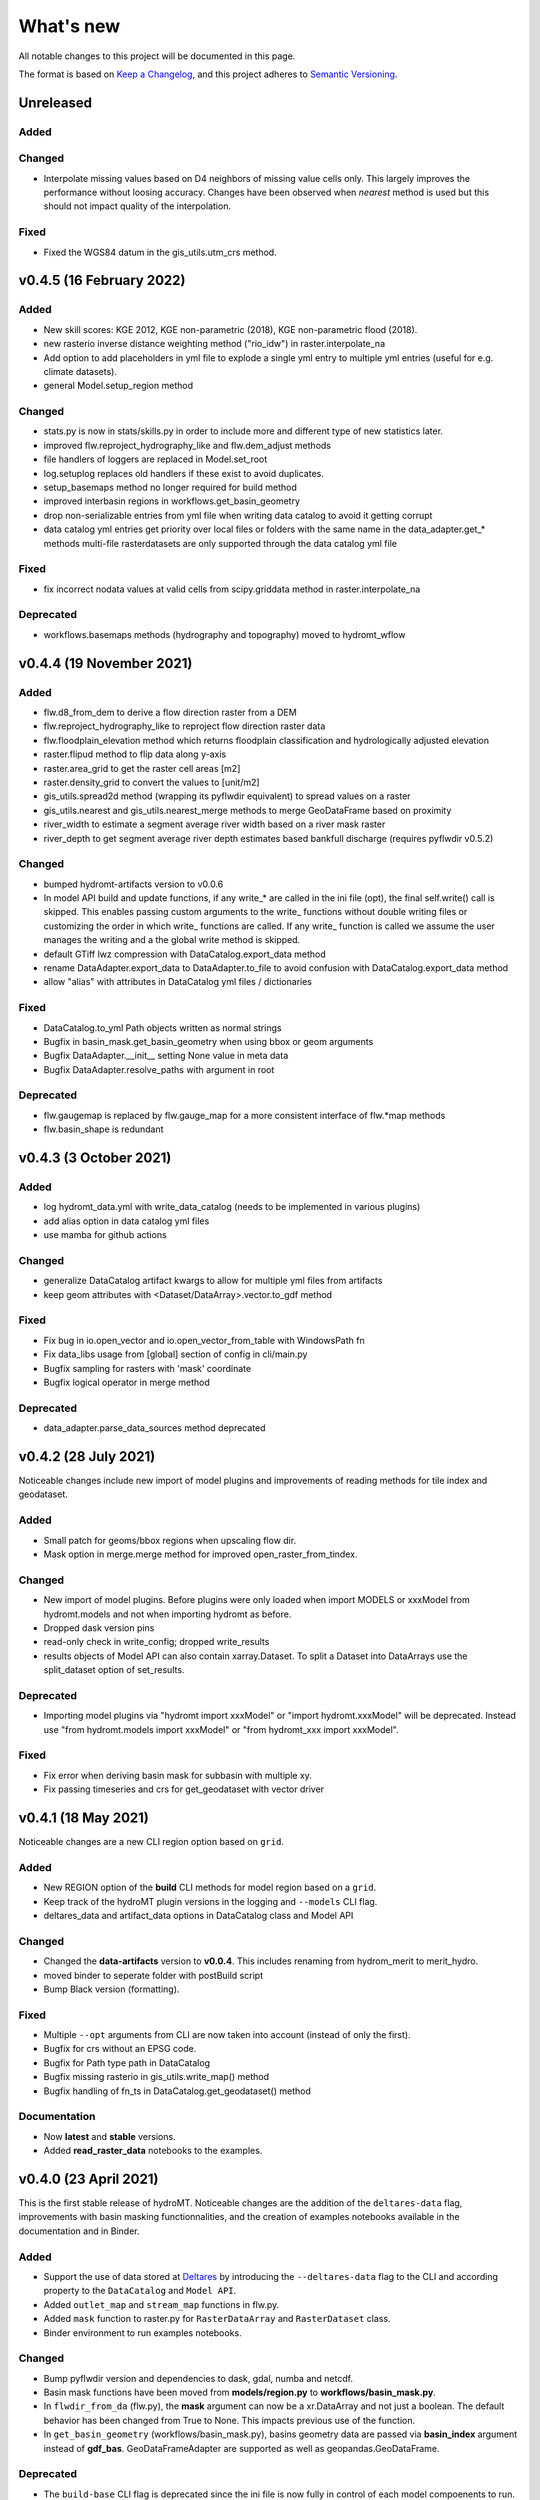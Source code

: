 What's new
==========
All notable changes to this project will be documented in this page.

The format is based on `Keep a Changelog`_, and this project adheres to
`Semantic Versioning`_.

Unreleased
----------

Added
^^^^^

Changed
^^^^^^^
- Interpolate missing values based on D4 neighbors of missing value cells only. This largely improves the performance without loosing accuracy.
  Changes have been observed when `nearest` method is used but this should not impact quality of the interpolation.

Fixed
^^^^^
- Fixed the WGS84 datum in the gis_utils.utm_crs method.

v0.4.5 (16 February 2022)
-------------------------

Added
^^^^^
- New skill scores: KGE 2012, KGE non-parametric (2018), KGE non-parametric flood (2018).
- new rasterio inverse distance weighting method ("rio_idw") in raster.interpolate_na
- Add option to add placeholders in yml file to explode a single yml entry to multiple yml entries (useful for e.g. climate datasets).
- general Model.setup_region method

Changed
^^^^^^^
- stats.py is now in stats/skills.py in order to include more and different type of new statistics later.
- improved flw.reproject_hydrography_like and flw.dem_adjust methods
- file handlers of loggers are replaced in Model.set_root
- log.setuplog replaces old handlers if these exist to avoid duplicates.
- setup_basemaps method no longer required for build method
- improved interbasin regions in workflows.get_basin_geometry
- drop non-serializable entries from yml file when writing data catalog to avoid it getting corrupt
- data catalog yml entries get priority over local files or folders with the same name in the data_adapter.get_* methods
  multi-file rasterdatasets are only supported through the data catalog yml file 

Fixed
^^^^^
- fix incorrect nodata values at valid cells from scipy.griddata method in raster.interpolate_na

Deprecated
^^^^^^^^^^
- workflows.basemaps methods (hydrography and topography) moved to hydromt_wflow

v0.4.4 (19 November 2021)
-------------------------

Added
^^^^^
- flw.d8_from_dem to derive a flow direction raster from a DEM
- flw.reproject_hydrography_like to reproject flow direction raster data
- flw.floodplain_elevation method which returns floodplain classification and hydrologically adjusted elevation
- raster.flipud method to flip data along y-axis
- raster.area_grid to get the raster cell areas [m2]
- raster.density_grid to convert the values to [unit/m2]
- gis_utils.spread2d method (wrapping its pyflwdir equivalent) to spread values on a raster
- gis_utils.nearest and gis_utils.nearest_merge methods to merge GeoDataFrame based on proximity
- river_width to estimate a segment average river width based on a river mask raster 
- river_depth to get segment average river depth estimates based bankfull discharge (requires pyflwdir v0.5.2)

Changed
^^^^^^^
- bumped hydromt-artifacts version to v0.0.6
- In model API build and update functions, if any write_* are called in the ini file (opt), 
  the final self.write() call is skipped. This enables passing custom arguments to the write_ 
  functions without double writing files or customizing the order in which write_ functions 
  are called. If any write_ function is called we assume the user manages the writing and
  a the global write method is skipped.
- default GTiff lwz compression with DataCatalog.export_data method
- rename DataAdapter.export_data to DataAdapter.to_file to avoid confusion with DataCatalog.export_data method
- allow "alias" with attributes in DataCatalog yml files / dictionaries

Fixed
^^^^^
- DataCatalog.to_yml Path objects written as normal strings 
- Bugfix in basin_mask.get_basin_geometry when using bbox or geom arguments
- Bugfix DataAdapter.__init__ setting None value in meta data
- Bugfix DataAdapter.resolve_paths with argument in root

Deprecated
^^^^^^^^^^
- flw.gaugemap is replaced by flw.gauge_map for a more consistent interface of flw.*map methods
- flw.basin_shape is redundant

v0.4.3 (3 October 2021)
-----------------------

Added
^^^^^
- log hydromt_data.yml with write_data_catalog (needs to be implemented in various plugins)
- add alias option in data catalog yml files
- use mamba for github actions 

Changed
^^^^^^^
- generalize DataCatalog artifact kwargs to allow for multiple yml files from artifacts
- keep geom attributes with <Dataset/DataArray>.vector.to_gdf method

Fixed
^^^^^
- Fix bug in io.open_vector and io.open_vector_from_table with WindowsPath fn
- Fix data_libs usage from [global] section of config in cli/main.py
- Bugfix sampling for rasters with 'mask' coordinate
- Bugfix logical operator in merge method

Deprecated
^^^^^^^^^^
- data_adapter.parse_data_sources method deprecated



v0.4.2 (28 July 2021)
---------------------
Noticeable changes include new import of model plugins and improvements of reading methods for tile index and geodataset.

Added
^^^^^

- Small patch for geoms/bbox regions when upscaling flow dir.
- Mask option in merge.merge method for improved open_raster_from_tindex.

Changed
^^^^^^^

- New import of model plugins. Before plugins were only loaded when import MODELS or xxxModel from hydromt.models and not when importing hydromt as before.
- Dropped dask version pins
- read-only check in write_config; dropped write_results
- results objects of Model API can also contain xarray.Dataset. To split a Dataset into DataArrays use the split_dataset option of set_results.

Deprecated
^^^^^^^^^^

- Importing model plugins via "hydromt import xxxModel" or "import hydromt.xxxModel" will be deprecated. Instead use "from hydromt.models import xxxModel" 
  or "from hydromt_xxx import xxxModel".

Fixed
^^^^^

- Fix error when deriving basin mask for subbasin with multiple xy.
- Fix passing timeseries and crs for get_geodataset with vector driver

v0.4.1 (18 May 2021)
--------------------
Noticeable changes are a new CLI region option based on ``grid``.

Added
^^^^^

- New REGION option of the **build** CLI methods for model region based on a ``grid``.
- Keep track of the hydroMT plugin versions in the logging and ``--models`` CLI flag.
- deltares_data and artifact_data options in DataCatalog class and Model API

Changed
^^^^^^^

- Changed the **data-artifacts** version to **v0.0.4**. This includes renaming from hydrom_merit to merit_hydro.
- moved binder to seperate folder with postBuild script
- Bump Black version (formatting).

Fixed
^^^^^

- Multiple ``--opt`` arguments from CLI are now taken into account (instead of only the first).
- Bugfix for crs without an EPSG code.
- Bugfix for Path type path in DataCatalog
- Bugfix missing rasterio in gis_utils.write_map() method
- Bugfix handling of fn_ts in DataCatalog.get_geodataset() method

Documentation
^^^^^^^^^^^^^

- Now **latest** and **stable** versions.
- Added **read_raster_data** notebooks to the examples.

v0.4.0 (23 April 2021)
----------------------
This is the first stable release of hydroMT. Noticeable changes are the addition of the ``deltares-data`` flag, improvements with basin masking functionnalities, and the creation of examples notebooks available 
in the documentation and in Binder.

Added
^^^^^

- Support the use of data stored at `Deltares`_ by introducing the ``--deltares-data`` flag to the CLI and according property to the ``DataCatalog`` and ``Model API``.
- Added ``outlet_map`` and ``stream_map`` functions in flw.py.
- Added ``mask`` function to raster.py for ``RasterDataArray`` and ``RasterDataset`` class.
- Binder environment to run examples notebooks.

Changed
^^^^^^^

- Bump pyflwdir version and dependencies to dask, gdal, numba and netcdf.
- Basin mask functions have been moved from **models/region.py** to **workflows/basin_mask.py**.
- In ``flwdir_from_da`` (flw.py), the **mask** argument can now be a xr.DataArray and not just a boolean. The default behavior has been changed from True to None. This impacts previous use of the function.
- In ``get_basin_geometry`` (workflows/basin_mask.py), basins geometry data are passed via **basin_index** argument instead of **gdf_bas**. GeoDataFrameAdapter are supported as well as geopandas.GeoDataFrame.

Deprecated
^^^^^^^^^^

- The ``build-base`` CLI flag is deprecated since the ini file is now fully in control of each model compoenents to run.

Fixed
^^^^^

- CLI method ``clip``.
- Basin delineation using basin ID (basid).
- Fixed the ``set_config`` and ``get_config`` methods of the model API in order to always try first to read available config file before editing.

Documentation
^^^^^^^^^^^^^

- Documentation moved to GitHub Pages.
- Notebooks examples are added in the documentation.
- Added **delineate_basin** notebooks to the examples.
- Workflows documented in the API docs.
- Update installation instructions.

Tests
^^^^^

- Added unit tests for **workflows/basin_mask.py**.

v0.3.9 (16 April 2021)
----------------------
Initial open source pre-release of hydroMT.


.. _Keep a Changelog: https://keepachangelog.com/en/1.0.0/
.. _Semantic Versioning: https://semver.org/spec/v2.0.0.html
.. _Deltares: https://www.deltares.nl/en/
